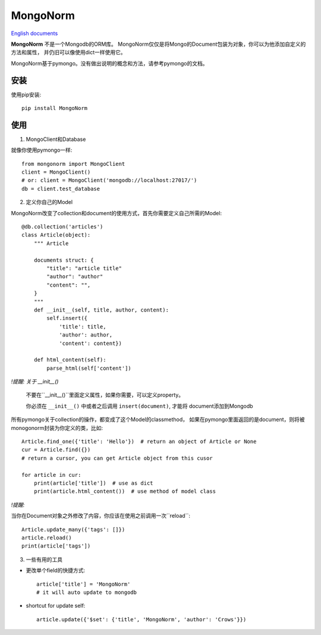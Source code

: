 MongoNorm
=========

`English documents <README.rst>`_

**MongoNorm** 不是一个Mongodb的ORM库。
MongoNorm仅仅是将Mongo的Document包装为对象，你可以为他添加自定义的方法和属性，
并仍旧可以像使用dict一样使用它。

MongoNorm基于pymongo。没有做出说明的概念和方法，请参考pymongo的文档。

安装
----

使用pip安装::

    pip install MongoNorm

使用
----

1. MongoClient和Database

就像你使用pymongo一样::

    from mongonorm import MongoClient
    client = MongoClient()
    # or: client = MongoClient('mongodb://localhost:27017/')
    db = client.test_database

2. 定义你自己的Model

MongoNorm改变了collection和document的使用方式，首先你需要定义自己所需的Model::

    @db.collection('articles')
    class Article(object):
        """ Article

        documents struct: {
            "title": "article title"
            "author": "author"
            "content": "",
        }
        """
        def __init__(self, title, author, content):
            self.insert({
                'title': title,
                'author': author,
                'content': content})

        def html_content(self):
            parse_html(self['content'])

*!提醒: 关于 __init__()*

    不要在``__init__()``里面定义属性，如果你需要，可以定义property。

    你必须在 ``__init__()`` 中或者之后调用 ``insert(document)``, 才能将
    document添加到Mongodb

所有pymongo关于collection的操作，都变成了这个Model的classmethod，
如果在pymongo里面返回的是document，则将被monogonorm封装为你定义的类，比如::

    Article.find_one({'title': 'Hello'})  # return an object of Article or None
    cur = Article.find({})
    # return a cursor, you can get Article object from this cusor

    for article in cur:
        print(article['title'])  # use as dict
        print(article.html_content())  # use method of model class

*!提醒:*

当你在Document对象之外修改了内容，你应该在使用之前调用一次``reload``::

    Article.update_many({'tags': []})
    article.reload()
    print(article['tags'])

3. 一些有用的工具

* 更改单个field的快捷方式::

    article['title'] = 'MongoNorm'
    # it will auto update to mongodb

* shortcut for update self::

    article.update({'$set': {'title', 'MongoNorm', 'author': 'Crows'}})
